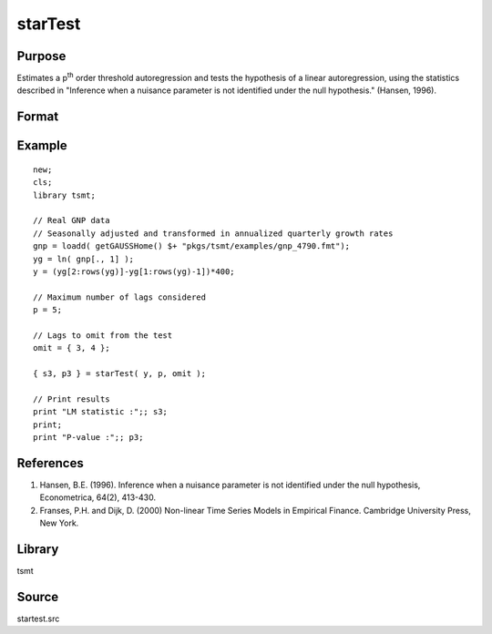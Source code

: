 starTest
========

Purpose
-------
Estimates a p\ :sup:`th` order threshold autoregression and tests the
hypothesis of a linear autoregression, using the statistics described
in "Inference when a nuisance parameter is not identified under the
null hypothesis." (Hansen, 1996).

Format
------
.. function:: { s3, p3 } = starTest(yt, p, omit)

   :param yt: Nx1 data.
   :type yt: matrix

   :param p: autoregressive order of the TAR model.
   :type p: scalar

   :param omit: lags (below p) to omit from autoregression [0 implies an AR(p)].
   :type omit: scalar or vector

   :return s3: value of the LM test statistic.
   :rtype s3: scalar

   :return p3: p-value of s3.
   :rtype p3: scalar

Example
-------

::

   new;
   cls;
   library tsmt;

   // Real GNP data
   // Seasonally adjusted and transformed in annualized quarterly growth rates
   gnp = loadd( getGAUSSHome() $+ "pkgs/tsmt/examples/gnp_4790.fmt");
   yg = ln( gnp[., 1] );
   y = (yg[2:rows(yg)]-yg[1:rows(yg)-1])*400;

   // Maximum number of lags considered
   p = 5;

   // Lags to omit from the test
   omit = { 3, 4 };

   { s3, p3 } = starTest( y, p, omit );

   // Print results
   print "LM statistic :";; s3;
   print;
   print "P-value :";; p3;

References
----------
#. Hansen, B.E. (1996). Inference when a nuisance parameter is not
   identified under the null hypothesis, Econometrica, 64(2),
   413-430.
#. Franses, P.H. and Dijk, D. (2000) Non-linear Time Series Models in
   Empirical Finance. Cambridge University Press, New York.

Library
-------
tsmt

Source
------
startest.src
